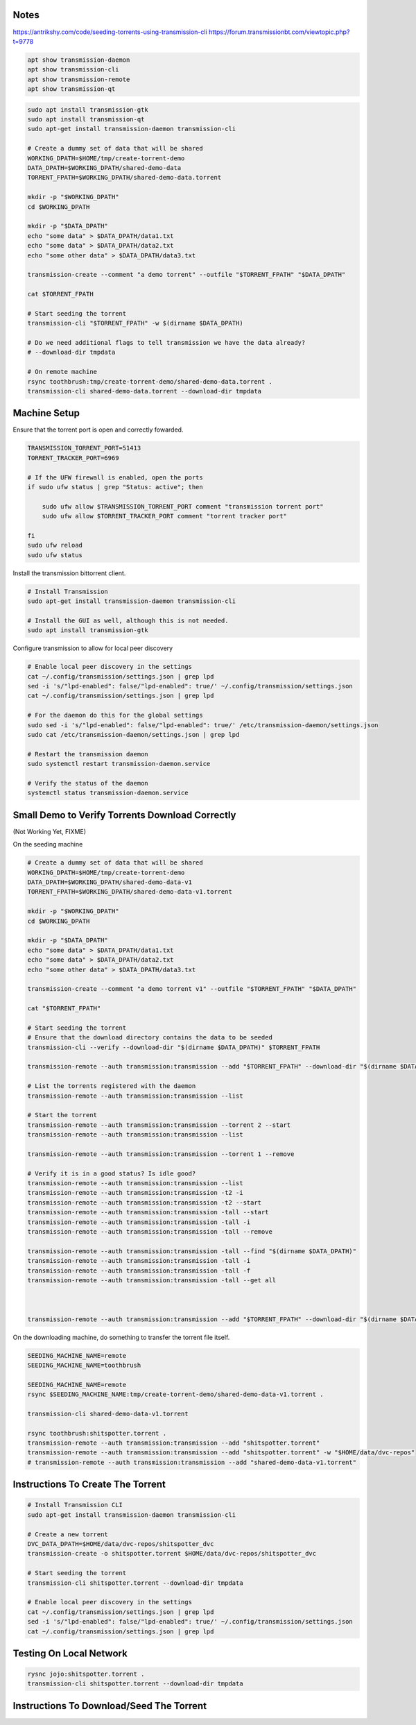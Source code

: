 Notes
-----

https://antrikshy.com/code/seeding-torrents-using-transmission-cli
https://forum.transmissionbt.com/viewtopic.php?t=9778


.. code::

   apt show transmission-daemon
   apt show transmission-cli
   apt show transmission-remote
   apt show transmission-qt


.. code::

   sudo apt install transmission-gtk
   sudo apt install transmission-qt
   sudo apt-get install transmission-daemon transmission-cli

   # Create a dummy set of data that will be shared
   WORKING_DPATH=$HOME/tmp/create-torrent-demo
   DATA_DPATH=$WORKING_DPATH/shared-demo-data
   TORRENT_FPATH=$WORKING_DPATH/shared-demo-data.torrent

   mkdir -p "$WORKING_DPATH"
   cd $WORKING_DPATH

   mkdir -p "$DATA_DPATH"
   echo "some data" > $DATA_DPATH/data1.txt
   echo "some data" > $DATA_DPATH/data2.txt
   echo "some other data" > $DATA_DPATH/data3.txt

   transmission-create --comment "a demo torrent" --outfile "$TORRENT_FPATH" "$DATA_DPATH"

   cat $TORRENT_FPATH

   # Start seeding the torrent
   transmission-cli "$TORRENT_FPATH" -w $(dirname $DATA_DPATH)

   # Do we need additional flags to tell transmission we have the data already?
   # --download-dir tmpdata

   # On remote machine
   rsync toothbrush:tmp/create-torrent-demo/shared-demo-data.torrent .
   transmission-cli shared-demo-data.torrent --download-dir tmpdata




Machine Setup
-------------

Ensure that the torrent port is open and correctly fowarded.

.. code::

    TRANSMISSION_TORRENT_PORT=51413
    TORRENT_TRACKER_PORT=6969

    # If the UFW firewall is enabled, open the ports
    if sudo ufw status | grep "Status: active"; then

        sudo ufw allow $TRANSMISSION_TORRENT_PORT comment "transmission torrent port"
        sudo ufw allow $TORRENT_TRACKER_PORT comment "torrent tracker port"

    fi
    sudo ufw reload
    sudo ufw status


Install the transmission bittorrent client.

.. code::

    # Install Transmission
    sudo apt-get install transmission-daemon transmission-cli

    # Install the GUI as well, although this is not needed.
    sudo apt install transmission-gtk


Configure transmission to allow for local peer discovery

.. code::

    # Enable local peer discovery in the settings
    cat ~/.config/transmission/settings.json | grep lpd
    sed -i 's/"lpd-enabled": false/"lpd-enabled": true/' ~/.config/transmission/settings.json
    cat ~/.config/transmission/settings.json | grep lpd

    # For the daemon do this for the global settings
    sudo sed -i 's/"lpd-enabled": false/"lpd-enabled": true/' /etc/transmission-daemon/settings.json
    sudo cat /etc/transmission-daemon/settings.json | grep lpd

    # Restart the transmission daemon
    sudo systemctl restart transmission-daemon.service

    # Verify the status of the daemon
    systemctl status transmission-daemon.service


Small Demo to Verify Torrents Download Correctly
------------------------------------------------

(Not Working Yet, FIXME)

On the seeding machine

.. code:: bash

   # Create a dummy set of data that will be shared
   WORKING_DPATH=$HOME/tmp/create-torrent-demo
   DATA_DPATH=$WORKING_DPATH/shared-demo-data-v1
   TORRENT_FPATH=$WORKING_DPATH/shared-demo-data-v1.torrent

   mkdir -p "$WORKING_DPATH"
   cd $WORKING_DPATH

   mkdir -p "$DATA_DPATH"
   echo "some data" > $DATA_DPATH/data1.txt
   echo "some data" > $DATA_DPATH/data2.txt
   echo "some other data" > $DATA_DPATH/data3.txt

   transmission-create --comment "a demo torrent v1" --outfile "$TORRENT_FPATH" "$DATA_DPATH"

   cat "$TORRENT_FPATH"

   # Start seeding the torrent
   # Ensure that the download directory contains the data to be seeded
   transmission-cli --verify --download-dir "$(dirname $DATA_DPATH)" $TORRENT_FPATH

   transmission-remote --auth transmission:transmission --add "$TORRENT_FPATH" --download-dir "$(dirname $DATA_DPATH)"

   # List the torrents registered with the daemon
   transmission-remote --auth transmission:transmission --list

   # Start the torrent
   transmission-remote --auth transmission:transmission --torrent 2 --start
   transmission-remote --auth transmission:transmission --list

   transmission-remote --auth transmission:transmission --torrent 1 --remove

   # Verify it is in a good status? Is idle good?
   transmission-remote --auth transmission:transmission --list
   transmission-remote --auth transmission:transmission -t2 -i
   transmission-remote --auth transmission:transmission -t2 --start
   transmission-remote --auth transmission:transmission -tall --start
   transmission-remote --auth transmission:transmission -tall -i
   transmission-remote --auth transmission:transmission -tall --remove

   transmission-remote --auth transmission:transmission -tall --find "$(dirname $DATA_DPATH)"
   transmission-remote --auth transmission:transmission -tall -i
   transmission-remote --auth transmission:transmission -tall -f
   transmission-remote --auth transmission:transmission -tall --get all



   transmission-remote --auth transmission:transmission --add "$TORRENT_FPATH" --download-dir "$(dirname $DATA_DPATH)"

On the downloading machine, do something to transfer the torrent file itself.

.. code:: bash

   SEEDING_MACHINE_NAME=remote
   SEEDING_MACHINE_NAME=toothbrush

   SEEDING_MACHINE_NAME=remote
   rsync $SEEDING_MACHINE_NAME:tmp/create-torrent-demo/shared-demo-data-v1.torrent .

   transmission-cli shared-demo-data-v1.torrent

   rsync toothbrush:shitspotter.torrent .
   transmission-remote --auth transmission:transmission --add "shitspotter.torrent"
   transmission-remote --auth transmission:transmission --add "shitspotter.torrent" -w "$HOME/data/dvc-repos"
   # transmission-remote --auth transmission:transmission --add "shared-demo-data-v1.torrent"




Instructions To Create The Torrent
----------------------------------

..
    https://github.com/qbittorrent/qBittorrent

    Install Instructions Are Modified ChatGPT outputs
    (which was very helpful here).

.. code::

    # Install Transmission CLI
    sudo apt-get install transmission-daemon transmission-cli

    # Create a new torrent
    DVC_DATA_DPATH=$HOME/data/dvc-repos/shitspotter_dvc
    transmission-create -o shitspotter.torrent $HOME/data/dvc-repos/shitspotter_dvc

    # Start seeding the torrent
    transmission-cli shitspotter.torrent --download-dir tmpdata

    # Enable local peer discovery in the settings
    cat ~/.config/transmission/settings.json | grep lpd
    sed -i 's/"lpd-enabled": false/"lpd-enabled": true/' ~/.config/transmission/settings.json
    cat ~/.config/transmission/settings.json | grep lpd




Testing On Local Network
------------------------


.. code::

    rysnc jojo:shitspotter.torrent .
    transmission-cli shitspotter.torrent --download-dir tmpdata


Instructions To Download/Seed The Torrent
-----------------------------------------

